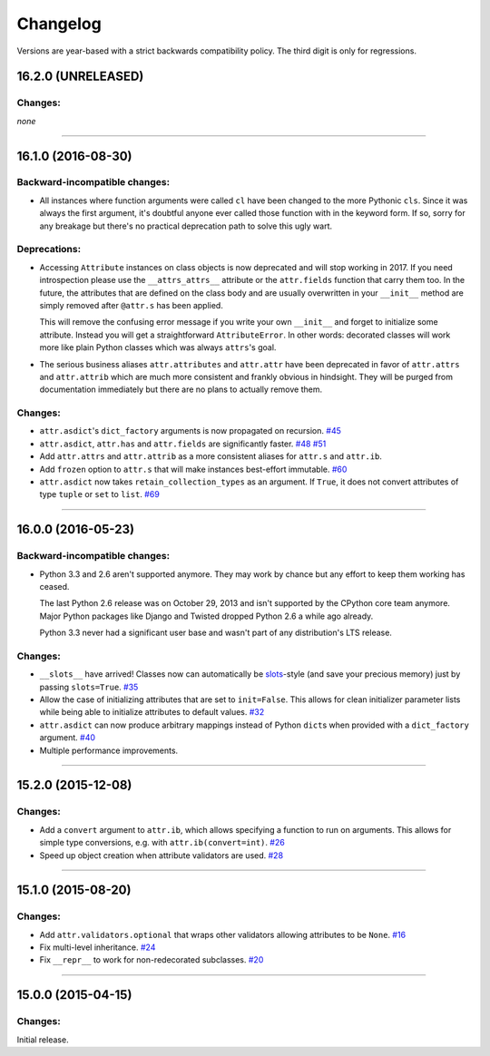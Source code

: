 Changelog
=========

Versions are year-based with a strict backwards compatibility policy.
The third digit is only for regressions.


16.2.0 (UNRELEASED)
-------------------

Changes:
^^^^^^^^

*none*


----


16.1.0 (2016-08-30)
-------------------

Backward-incompatible changes:
^^^^^^^^^^^^^^^^^^^^^^^^^^^^^^

- All instances where function arguments were called ``cl`` have been changed to the more Pythonic ``cls``.
  Since it was always the first argument, it's doubtful anyone ever called those function with in the keyword form.
  If so, sorry for any breakage but there's no practical deprecation path to solve this ugly wart.


Deprecations:
^^^^^^^^^^^^^

- Accessing ``Attribute`` instances on class objects is now deprecated and will stop working in 2017.
  If you need introspection please use the ``__attrs_attrs__`` attribute or the ``attr.fields`` function that carry them too.
  In the future, the attributes that are defined on the class body and are usually overwritten in your ``__init__`` method are simply removed after ``@attr.s`` has been applied.

  This will remove the confusing error message if you write your own ``__init__`` and forget to initialize some attribute.
  Instead you will get a straightforward ``AttributeError``.
  In other words: decorated classes will work more like plain Python classes which was always ``attrs``'s goal.
- The serious business aliases ``attr.attributes`` and ``attr.attr`` have been deprecated in favor of ``attr.attrs`` and ``attr.attrib`` which are much more consistent and frankly obvious in hindsight.
  They will be purged from documentation immediately but there are no plans to actually remove them.


Changes:
^^^^^^^^

- ``attr.asdict``\ 's ``dict_factory`` arguments is now propagated on recursion.
  `#45 <https://github.com/hynek/attrs/issues/45>`_
- ``attr.asdict``, ``attr.has`` and ``attr.fields`` are significantly faster.
  `#48 <https://github.com/hynek/attrs/issues/48>`_
  `#51 <https://github.com/hynek/attrs/issues/51>`_
- Add ``attr.attrs`` and ``attr.attrib`` as a more consistent aliases for ``attr.s`` and ``attr.ib``.
- Add ``frozen`` option to ``attr.s`` that will make instances best-effort immutable.
  `#60 <https://github.com/hynek/attrs/issues/60>`_
- ``attr.asdict`` now takes ``retain_collection_types`` as an argument.
  If ``True``, it does not convert attributes of type ``tuple`` or ``set`` to ``list``.
  `#69 <https://github.com/hynek/attrs/issues/69>`_


----


16.0.0 (2016-05-23)
-------------------

Backward-incompatible changes:
^^^^^^^^^^^^^^^^^^^^^^^^^^^^^^

- Python 3.3 and 2.6 aren't supported anymore.
  They may work by chance but any effort to keep them working has ceased.

  The last Python 2.6 release was on October 29, 2013 and isn't supported by the CPython core team anymore.
  Major Python packages like Django and Twisted dropped Python 2.6 a while ago already.

  Python 3.3 never had a significant user base and wasn't part of any distribution's LTS release.

Changes:
^^^^^^^^

- ``__slots__`` have arrived!
  Classes now can automatically be `slots <https://docs.python.org/3.5/reference/datamodel.html#slots>`_-style (and save your precious memory) just by passing ``slots=True``.
  `#35 <https://github.com/hynek/attrs/issues/35>`_
- Allow the case of initializing attributes that are set to ``init=False``.
  This allows for clean initializer parameter lists while being able to initialize attributes to default values.
  `#32 <https://github.com/hynek/attrs/issues/32>`_
- ``attr.asdict`` can now produce arbitrary mappings instead of Python ``dict``\ s when provided with a ``dict_factory`` argument.
  `#40 <https://github.com/hynek/attrs/issues/40>`_
- Multiple performance improvements.


----


15.2.0 (2015-12-08)
-------------------

Changes:
^^^^^^^^

- Add a ``convert`` argument to ``attr.ib``, which allows specifying a function to run on arguments.
  This allows for simple type conversions, e.g. with ``attr.ib(convert=int)``.
  `#26 <https://github.com/hynek/attrs/issues/26>`_
- Speed up object creation when attribute validators are used.
  `#28 <https://github.com/hynek/attrs/issues/28>`_


----


15.1.0 (2015-08-20)
-------------------

Changes:
^^^^^^^^

- Add ``attr.validators.optional`` that wraps other validators allowing attributes to be ``None``.
  `#16 <https://github.com/hynek/attrs/issues/16>`_
- Fix multi-level inheritance.
  `#24 <https://github.com/hynek/attrs/issues/24>`_
- Fix ``__repr__`` to work for non-redecorated subclasses.
  `#20 <https://github.com/hynek/attrs/issues/20>`_


----


15.0.0 (2015-04-15)
-------------------

Changes:
^^^^^^^^

Initial release.
